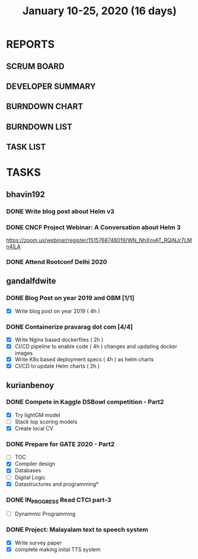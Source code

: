 #+TITLE: January 10-25, 2020 (16 days)
#+PROPERTY: Effort_ALL 0 0:05 0:10 0:30 1:00 2:00 3:00 4:00
#+COLUMNS: %35ITEM %TASKID %OWNER %3PRIORITY %TODO %5ESTIMATED{+} %3ACTUAL{+}
* REPORTS
** SCRUM BOARD
#+BEGIN: block-update-board
#+END:
** DEVELOPER SUMMARY
#+BEGIN: block-update-summary
#+END:
** BURNDOWN CHART
#+BEGIN: block-update-graph
#+END:
** BURNDOWN LIST
#+PLOT: title:"Burndown" ind:1 deps:(3 4) set:"term dumb" set:"xtics scale 0.5" set:"ytics scale 0.5" file:"burndown.plt" set:"xrange [0:17]"
#+BEGIN: block-update-burndown
#+END:
** TASK LIST
#+BEGIN: columnview :hlines 2 :maxlevel 5 :id "TASKS"
#+END:
* TASKS
  :PROPERTIES:
  :ID:       TASKS
  :SPRINTLENGTH: 16
  :SPRINTSTART: <2020-01-10 Fri>
  :wpd-bhavin192: 1
  :wpd-gandalfdwite: 1
  :wpd-kurianbenoy: 4
  :END:
** bhavin192
*** DONE Write blog post about Helm v3
    CLOSED: [2020-01-25 Sat 23:59]
    :PROPERTIES:
    :ESTIMATED: 8
    :ACTUAL:   3.23
    :OWNER:    bhavin192
    :ID:       WRITE.1577718004
    :TASKID:   WRITE.1577718004
    :END:
    :LOGBOOK:
    CLOCK: [2020-01-25 Sat 22:17]--[2020-01-25 Sat 23:59] =>  1:42
    CLOCK: [2020-01-23 Thu 19:15]--[2020-01-23 Thu 19:19] =>  0:04
    CLOCK: [2020-01-22 Wed 20:54]--[2020-01-22 Wed 21:04] =>  0:10
    CLOCK: [2020-01-22 Wed 19:24]--[2020-01-22 Wed 19:41] =>  0:17
    CLOCK: [2020-01-20 Mon 21:54]--[2020-01-20 Mon 22:10] =>  0:16
    CLOCK: [2020-01-15 Wed 20:15]--[2020-01-15 Wed 21:00] =>  0:45
    :END:
*** DONE CNCF Project Webinar: A Conversation about Helm 3
    CLOSED: [2020-01-15 Wed 00:33]
    :PROPERTIES:
    :ESTIMATED: 1
    :ACTUAL:   1.07
    :OWNER:    bhavin192
    :ID:       EVENT.1578852275
    :TASKID:   EVENT.1578852275
    :END:
    :LOGBOOK:
    CLOCK: [2020-01-14 Tue 23:29]--[2020-01-15 Wed 00:33] =>  1:04
    :END:
    [[https://zoom.us/webinar/register/1515768748019/WN_NhXnvAT_RQiNJr7LMn4ILA]]
*** DONE Attend Rootconf Delhi 2020
    CLOSED: [2020-01-18 Sat 17:30]
    :PROPERTIES:
    :ESTIMATED: 7
    :ACTUAL:   8.00
    :OWNER:    bhavin192
    :ID:       EVENT.1578852044
    :TASKID:   EVENT.1578852044
    :END:
    :LOGBOOK:
    CLOCK: [2020-01-18 Sat 09:30]--[2020-01-18 Sat 17:30] =>  8:00
    :END:

** gandalfdwite
*** DONE Blog Post on year 2019 and OBM [1/1]
    CLOSED: [2020-01-25 Sat 20:43]
   :PROPERTIES:
   :ESTIMATED: 4
   :ACTUAL:   4.17
   :OWNER: gandalfdwite
   :ID: WRITE.1578812481
   :TASKID: WRITE.1578812481
   :END:
   :LOGBOOK:
   CLOCK: [2020-01-25 Sat 19:52]--[2020-01-25 Sat 20:42] =>  0:50
   CLOCK: [2020-01-24 Fri 21:05]--[2020-01-24 Fri 22:35] =>  1:30
   CLOCK: [2020-01-23 Thu 17:25]--[2020-01-23 Thu 18:25] =>  1:00
   :END:
   - [X] Write blog post on year 2019    ( 4h )
*** DONE Containerize pravarag dot com [4/4]
    CLOSED: [2020-01-23 Thu 07:50]
    :PROPERTIES:
    :ESTIMATED: 12
    :ACTUAL:   13.83
    :OWNER: gandalfdwite
    :ID: DEV.1578812553
    :TASKID: DEV.1578812553
    :END:
    :LOGBOOK:
    CLOCK: [2020-01-22 Wed 23:05]--[2020-01-22 Wed 23:35] =>  0:30
    CLOCK: [2020-01-21 Tue 17:30]--[2020-01-21 Tue 18:35] =>  1:05
    CLOCK: [2020-01-20 Mon 22:40]--[2020-01-20 Mon 23:35] =>  0:55
    CLOCK: [2020-01-19 Sun 10:40]--[2020-01-19 Sun 12:45] =>  2:05
    CLOCK: [2020-01-18 Sat 14:50]--[2020-01-18 Sat 16:35] =>  1:45
    CLOCK: [2020-01-17 Fri 20:40]--[2020-01-17 Fri 21:35] =>  0:55
    CLOCK: [2020-01-16 Thu 19:15]--[2020-01-16 Thu 20:15] =>  1:00
    CLOCK: [2020-01-15 Wed 22:30]--[2020-01-15 Wed 23:30] =>  1:00
    CLOCK: [2020-01-13 Mon 20:20]--[2020-01-13 Mon 21:35] =>  1:15
    CLOCK: [2020-01-12 Sun 11:00]--[2020-01-12 Sun 11:55] =>  0:55
    CLOCK: [2020-01-11 Sat 13:15]--[2020-01-11 Sat 14:35] =>  1:20
    CLOCK: [2020-01-10 Fri 21:05]--[2020-01-10 Fri 22:10] =>  1:05

    :END:
    - [X] Write Nginx based dockerfiles     ( 2h )
    - [X] CI/CD pipeline to enable code     ( 4h )
          changes and updating docker
          images
    - [X] Write K8s based deployment specs  ( 4h )
          as helm charts
    - [X] CI/CD to update Helm charts       ( 2h )

** kurianbenoy
*** DONE Compete in Kaggle DSBowl competition - Part2
   :PROPERTIES:
   :ESTIMATED: 15
   :ACTUAL: 18
   :OWNER: kurianbenoy
   :ID: DEV.1578594699
   :TASKID: DEV.1578594699
   :END:
   :LOGBOOK:
   CLOCK: [2020-01-20 Mon 21:53]--[2020-01-20 Mon 23:20] =>  1:27
   CLOCK: [2020-01-19 Sun 23:38]--[2020-01-19 Sun 23:50] =>  0:12
   CLOCK: [2020-01-19 Sun 10:02]--[2020-01-19 Sun 11:42] =>  1:40
   CLOCK: [2020-01-19 Sun 08:08]--[2020-01-19 Sun 09:40] =>  1:32
   CLOCK: [2020-01-18 Sat 20:05]--[2020-01-18 Sat 23:59] =>  3:54
   CLOCK: [2020-01-16 Thu 11:20]--[2020-01-16 Thu 11:56] =>  0:36
   CLOCK: [2020-01-15 Wed 12:39]--[2020-01-15 Wed 13:48] =>  1:09
   CLOCK: [2020-01-14 Tue 19:30]--[2020-01-14 Tue 22:13] =>  2:47
   CLOCK: [2020-01-13 Mon 15:33]--[2020-01-13 Mon 16:15] =>  0:42
   CLOCK: [2020-01-13 Mon 15:01]--[2020-01-13 Mon 15:30] =>  0:29
   CLOCK: [2020-01-13 Mon 05:44]--[2020-01-13 Mon 06:05] =>  0:21
   CLOCK: [2020-01-12 Sun 08:21]--[2020-01-12 Sun 08:57] =>  0:36
   CLOCK: [2020-01-11 Sat 21:32]--[2020-01-11 Sat 23:59] =>  2:27
   CLOCK: [2020-01-10 Fri 12:24]--[2020-01-10 Fri 13:30] =>  1:06
   CLOCK: [2020-01-10 Fri 11:19]--[2020-01-10 Fri 12:00] =>  0:41
   :END:
   - [X] Try lightGM model
   - [ ] Stack top scoring models
   - [X] Create local CV
*** DONE Prepare for GATE 2020 - Part2
   :PROPERTIES:
   :ESTIMATED: 26
   :ACTUAL:
   :OWNER: kurianbenoy
   :ID: READ.1578594810
   :TASKID: READ.1578594810
   :END:
   :LOGBOOK:
   CLOCK: [2020-01-22 Wed 19:58]--[2020-01-22 Wed 20:22] =>  0:24
   CLOCK: [2020-01-21 Tue 19:43]--[2020-01-21 Tue 21:00] =>  1:17
   CLOCK: [2020-01-21 Tue 06:33]--[2020-01-21 Tue 06:49] =>  0:16
   CLOCK: [2020-01-21 Tue 04:52]--[2020-01-21 Tue 06:24] =>  1:32
   CLOCK: [2020-01-20 Mon 20:20]--[2020-01-20 Mon 21:05] =>  0:45
   CLOCK: [2020-01-20 Mon 19:34]--[2020-01-20 Mon 20:14] =>  0:40
   CLOCK: [2020-01-20 Mon 05:10]--[2020-01-20 Mon 07:10] =>  2:00
   CLOCK: [2020-01-19 Sun 22:58]--[2020-01-19 Sun 23:31] =>  0:33
   CLOCK: [2020-01-19 Sun 20:26]--[2020-01-19 Sun 22:20] =>  1:56
   CLOCK: [2020-01-18 Sat 16:36]--[2020-01-18 Sat 17:37] =>  1:01
   CLOCK: [2020-01-18 Sat 14:30]--[2020-01-18 Sat 16:07] =>  1:37
   CLOCK: [2020-01-17 Fri 04:53]--[2020-01-17 Fri 06:03] =>  1:10
   CLOCK: [2020-01-16 Thu 21:18]--[2020-01-16 Thu 23:18] =>  2:00
   CLOCK: [2020-01-16 Thu 06:50]--[2020-01-16 Thu 07:36] =>  0:46
   CLOCK: [2020-01-16 Thu 05:07]--[2020-01-16 Thu 06:25] =>  1:18
   CLOCK: [2020-01-14 Tue 17:32]--[2020-01-14 Tue 18:00] =>  0:28
   CLOCK: [2020-01-14 Tue 17:28]--[2020-01-14 Tue 17:32] =>  0:04
   CLOCK: [2020-01-14 Tue 15:56]--[2020-01-14 Tue 16:24] =>  0:28
   CLOCK: [2020-01-14 Tue 15:46]--[2020-01-14 Tue 15:56] =>  0:10
   CLOCK: [2020-01-14 Tue 05:44]--[2020-01-14 Tue 07:19] =>  1:35
   CLOCK: [2020-01-13 Mon 23:01]--[2020-01-14 Tue 00:50] =>  1:49
   CLOCK: [2020-01-13 Mon 21:52]--[2020-01-13 Mon 22:05] =>  0:13
   CLOCK: [2020-01-13 Mon 08:08]--[2020-01-13 Mon 08:22] =>  0:14
   CLOCK: [2020-01-13 Mon 07:08]--[2020-01-12 Mon 07:15] =>  0:07
   CLOCK: [2020-01-13 Mon 06:28]--[2020-01-13 Mon 07:02] =>  0:34
   CLOCK: [2020-01-12 Sun 23:22]--[2020-01-13 Mon 00:16] =>  0:54
   CLOCK: [2020-01-12 Sun 22:42]--[2020-01-12 Sun 23:00] =>  0:18
   CLOCK: [2020-01-12 Sun 21:09]--[2020-01-12 Sun 21:16] =>  0:07
   CLOCK: [2020-01-12 Sun 20:35]--[2020-01-12 Sun 21:05] =>  0:30
   CLOCK: [2020-01-12 Sun 19:08]--[2020-01-12 Sun 20:31] =>  1:23
   CLOCK: [2020-01-12 Sun 10:17]--[2020-01-12 Sun 10:57] =>  0:40
   CLOCK: [2020-01-12 Sun 08:57]--[2020-01-12 Sun 09:37] =>  0:40
   CLOCK: [2020-01-11 Sat 19:43]--[2020-01-11 Sat 20:47] =>  1:04
   CLOCK: [2020-01-11 Sat 18:10]--[2020-01-11 Sat 19:31] =>  1:21
   CLOCK: [2020-01-10 Fri 10:44]--[2020-01-10 Fri 11:13] =>  0:29
   CLOCK: [2020-01-10 Fri 10:06]--[2020-01-10 Fri 10:20] =>  0:14
   CLOCK: [2020-01-10 Fri 09:21]--[2020-01-10 Fri 10:00] =>  0:39
   CLOCK: [2020-01-10 Fri 08:49]--[2020-01-10 Fri 09:21] =>  0:32
   :END:
    - [ ] TOC
    - [X] Compiler design
    - [X] Databases
    - [ ] Digital Logic
    - [X] Datastructures and programming*
*** DONE IN_PROGRESS Read CTCI part-3
    :PROPERTIES:
    :ESTIMATED: 5
    :ACTUAL:
    :OWNER: kurianbenoy
    :ID: READ.1578594906
    :TASKID: READ.1578594906
    :END:
    :LOGBOOK:
    CLOCK: [2020-01-31 Fri 07:10]--[2020-01-31 Fri 08:30] =>  1:20
    CLOCK: [2020-01-28 Tue 07:00]--[2020-01-28 Tue 08:15] =>  1:15
    CLOCK: [2020-01-21 Tue 10:24]--[2020-01-21 Tue 10:42] =>  0:18
    :END:
    - [ ] Dynammic Programming
*** DONE Project: Malayalam text to speech system
   :PROPERTIES:
    :ESTIMATED: 18
    :ACTUAL:
    :OWNER: kurianbenoy
    :ID: DEV.1578595021
    :TASKID: DEV.1578595021
    :END:
   :LOGBOOK:
   CLOCK: [2020-01-28 Tue 12:43]--[2020-01-28 Tue 14:30] =>  1:47
   CLOCK: [2020-01-23 Thu 10:58]--[2020-01-23 Thu 13:58] =>  3:00
   CLOCK: [2020-01-23 Thu 04:51]--[2020-01-23 Thu 07:03] =>  2:12
   CLOCK: [2020-01-22 Wed 13:50]--[2020-01-22 Wed 16:05] =>  2:15
   CLOCK: [2020-01-22 Wed 06:55]--[2020-01-22 Wed 07:20] =>  0:25
   CLOCK: [2020-01-21 Tue 15:30]--[2020-01-21 Tue 16:15] =>  0:45
   CLOCK: [2020-01-21 Tue 13:45]--[2020-01-21 Tue 15:00] =>  1:15
   CLOCK: [2020-01-21 Tue 10:30]--[2020-01-21 Tue 11:20] =>  0:50
   CLOCK: [2020-01-20 Mon 14:20]--[2020-01-20 Mon 16:02] =>  1:42
   CLOCK: [2020-01-20 Mon 09:00]--[2020-01-20 Mon 09:33] =>  0:33
   CLOCK: [2020-01-18 Sat 04:41]--[2020-01-18 Sat 07:02] =>  2:21
   CLOCK: [2020-01-17 Fri 10:01]--[2020-01-17 Fri 15:32] =>  5:31
   CLOCK: [2020-01-16 Thu 11:56]--[2020-01-16 Thu 12:30] =>  0:34
   CLOCK: [2020-01-16 Thu 10:06]--[2020-01-16 Thu 11:20] =>  1:14
   CLOCK: [2020-01-15 Wed 22:49]--[2020-01-15 Wed 15:30] =>  0:11
   CLOCK: [2020-01-15 Wed 15:46]--[2020-01-15 Wed 15:56] =>  0:10
   CLOCK: [2020-01-15 Wed 15:11]--[2020-01-15 Wed 15:14] =>  0:03
   CLOCK: [2020-01-15 Wed 14:05]--[2020-01-15 Wed 15:05] =>  1:00 
   CLOCK: [2020-01-13 Mon 13:42]--[2020-01-13 Mon 13:56] =>  0:14
   CLOCK: [2020-01-11 Sat 15:06]--[2020-01-11 Sat 16:30] =>  1:24
   CLOCK: [2020-01-10 Fri 15:41]--[2020-01-10 Fri 23:24] =>  7:43
   :END:
   - [X] Write survey paper
   - [X] complete making inital TTS system

     
